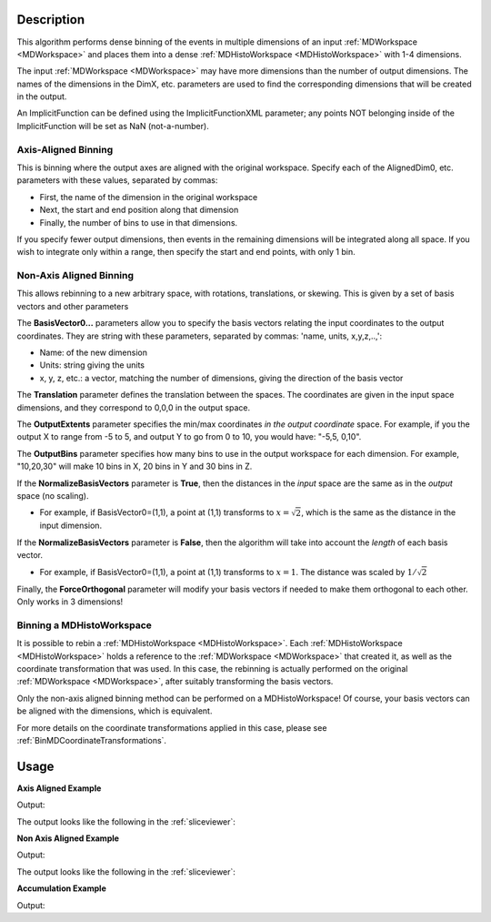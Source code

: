 .. algorithm::

.. summary::

.. relatedalgorithms::

.. properties::

Description
-----------

This algorithm performs dense binning of the events in multiple
dimensions of an input :ref:`MDWorkspace <MDWorkspace>` and
places them into a dense :ref:`MDHistoWorkspace <MDHistoWorkspace>` with 1-4 dimensions.

The input :ref:`MDWorkspace <MDWorkspace>` may have more dimensions than the number of
output dimensions. The names of the dimensions in the DimX, etc.
parameters are used to find the corresponding dimensions that will be
created in the output.

An ImplicitFunction can be defined using the ImplicitFunctionXML
parameter; any points NOT belonging inside of the ImplicitFunction will
be set as NaN (not-a-number).

Axis-Aligned Binning
####################

This is binning where the output axes are aligned with the original
workspace. Specify each of the AlignedDim0, etc. parameters with these
values, separated by commas:

-  First, the name of the dimension in the original workspace
-  Next, the start and end position along that dimension
-  Finally, the number of bins to use in that dimensions.

If you specify fewer output dimensions, then events in the remaining
dimensions will be integrated along all space. If you wish to integrate
only within a range, then specify the start and end points, with only 1
bin.

Non-Axis Aligned Binning
########################

This allows rebinning to a new arbitrary space, with rotations,
translations, or skewing. This is given by a set of basis vectors and
other parameters

The **BasisVector0...** parameters allow you to specify the basis
vectors relating the input coordinates to the output coordinates. They
are string with these parameters, separated by commas: 'name, units,
x,y,z,..,':

-  Name: of the new dimension
-  Units: string giving the units
-  x, y, z, etc.: a vector, matching the number of dimensions, giving
   the direction of the basis vector

The **Translation** parameter defines the translation between the
spaces. The coordinates are given in the input space dimensions, and
they correspond to 0,0,0 in the output space.

The **OutputExtents** parameter specifies the min/max coordinates *in
the output coordinate* space. For example, if you the output X to range
from -5 to 5, and output Y to go from 0 to 10, you would have: "-5,5,
0,10".

The **OutputBins** parameter specifies how many bins to use in the
output workspace for each dimension. For example, "10,20,30" will make
10 bins in X, 20 bins in Y and 30 bins in Z.

If the **NormalizeBasisVectors** parameter is **True**, then the
distances in the *input* space are the same as in the *output* space (no
scaling).

-  For example, if BasisVector0=(1,1), a point at (1,1) transforms to
   :math:`x=\sqrt{2}`, which is the same as the distance in the input
   dimension.

If the **NormalizeBasisVectors** parameter is **False**, then the
algorithm will take into account the *length* of each basis vector.

-  For example, if BasisVector0=(1,1), a point at (1,1) transforms to
   :math:`x=1`. The distance was scaled by :math:`1/\sqrt{2}`

Finally, the **ForceOrthogonal** parameter will modify your basis
vectors if needed to make them orthogonal to each other. Only works in 3
dimensions!

Binning a MDHistoWorkspace
##########################

It is possible to rebin a :ref:`MDHistoWorkspace <MDHistoWorkspace>`. Each
:ref:`MDHistoWorkspace <MDHistoWorkspace>` holds a reference to the
:ref:`MDWorkspace <MDWorkspace>` that created it, as well as the
coordinate transformation that was used. In this case, the rebinning is
actually performed on the original :ref:`MDWorkspace <MDWorkspace>`, after suitably
transforming the basis vectors.

Only the non-axis aligned binning method can be performed on a
MDHistoWorkspace! Of course, your basis vectors can be aligned with the
dimensions, which is equivalent.

For more details on the coordinate transformations applied in this case,
please see :ref:`BinMDCoordinateTransformations`.

.. figure:: /images/BinMD_Coordinate_Transforms_withLine.png
   :alt: BinMD_Coordinate_Transforms_withLine.png

Usage
-----
**Axis Aligned Example**

.. testcode:: AxisAligned

    mdws = CreateMDWorkspace(Dimensions=3, Extents='-10,10,-10,10,-10,10', Names='A,B,C', Units='U,U,U')
    FakeMDEventData(InputWorkspace=mdws, PeakParams='500000,0,0,0,3')
    binned_ws = BinMD(InputWorkspace=mdws, AlignedDim0='A,0,10,100', AlignedDim1='B,-10,10,100', AlignedDim2='C,-10,10,100')
    print("Number of events = {}".format(binned_ws.getNEvents()))

Output:

.. testoutput:: AxisAligned

    Number of events = 250734

The output looks like the following in the :ref:`sliceviewer`:

.. image:: /images/BinMD_AxisAligned.png
    :alt: The sliceveiwer with the axis aligned cut

**Non Axis Aligned Example**

.. testcode:: NonAxisAligned

    import math
    mdws = CreateMDWorkspace(Dimensions=3, Extents='-10,10,-10,10,-10,10', Names='A,B,C', Units='U,U,U')
    FakeMDEventData(InputWorkspace=mdws, PeakParams='100000,-5,-5,0,1')
    FakeMDEventData(InputWorkspace=mdws, PeakParams='100000,0,0,0,1')
    FakeMDEventData(InputWorkspace=mdws, PeakParams='100000,5,5,0,1')
    binned_ws = BinMD(InputWorkspace=mdws, AxisAligned=False, BasisVector0='a,unit,1,1,0',BasisVector1='b,unit,-1,1,0',BasisVector2='c,unit,0,0,1',NormalizeBasisVectors=True,Translation=[-10,-10,0], OutputExtents=[0,math.sqrt(2*20*20),-2,2,-10,10], OutputBins=[100, 100, 1] )
    print("Number of events = {}".format(binned_ws.getNEvents()))

Output:

.. testoutput:: NonAxisAligned

    Number of events = 300000

The output looks like the following in the :ref:`sliceviewer`:

.. image:: /images/BinMD_NonAxisAligned.png
    :alt: The sliceveiwer with the non axis aligned cut

**Accumulation Example**

.. testcode:: Accumulation

    binned_ws=None
    for x in range(3):
        mdws = CreateMDWorkspace(Dimensions=2, Extents='-10,10,-10,10', Names='A,B', Units='U,U')
        FakeMDEventData(InputWorkspace=mdws, PeakParams='500000,'+str(x)+',0,3')
        binned_ws = BinMD(InputWorkspace=mdws, AlignedDim0='A,-10,10,100', AlignedDim1='B,-10,10,100', TemporaryDataWorkspace=binned_ws)
    print("Number of events = {}".format(binned_ws.getNEvents()))

Output:

.. testoutput:: Accumulation

    Number of events = 1500000

.. categories::

.. sourcelink::
